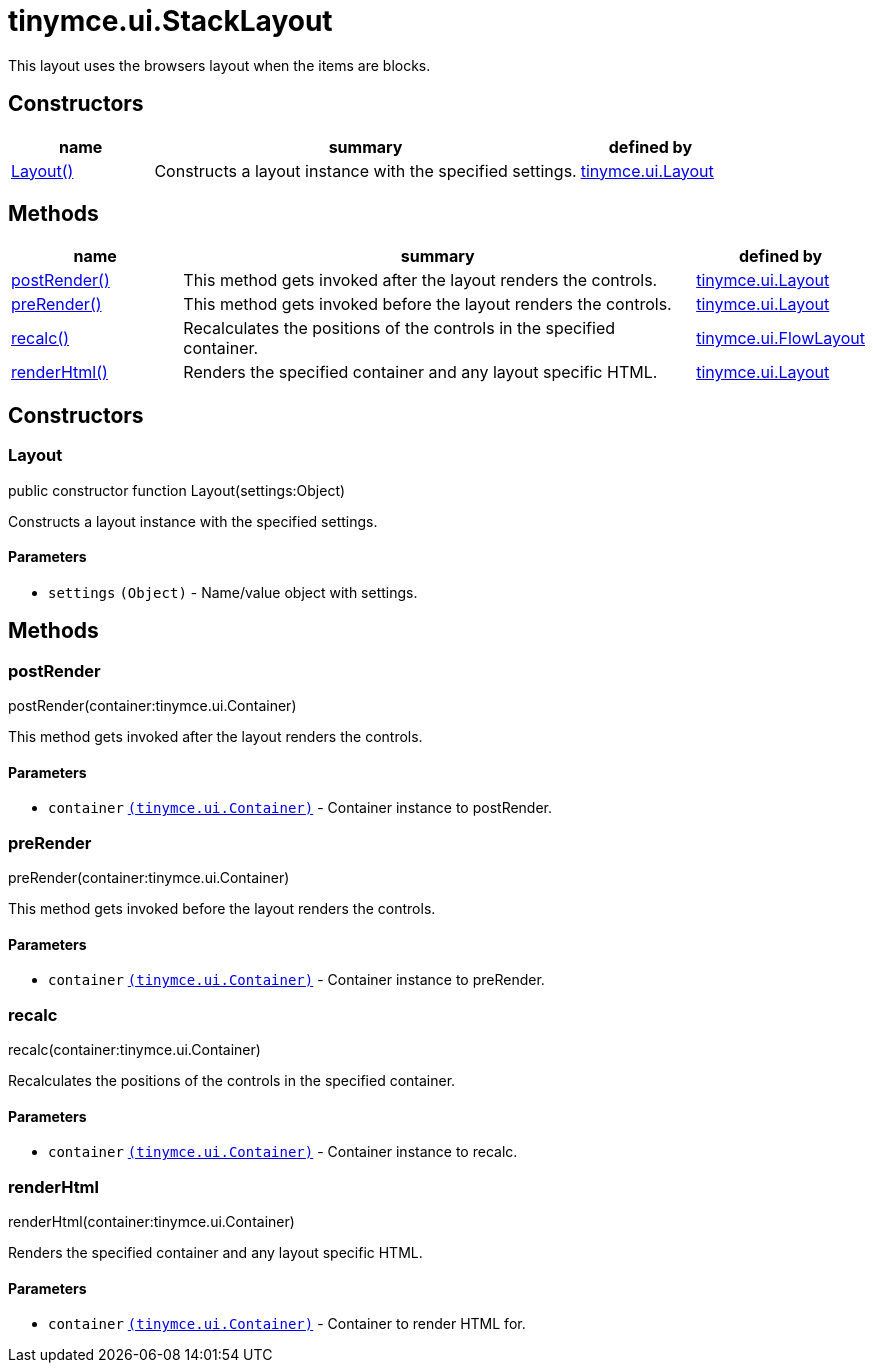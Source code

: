 = tinymce.ui.StackLayout

This layout uses the browsers layout when the items are blocks.

[[constructors]]
== Constructors

[cols="1,3,1",options="header",]
|===
|name |summary |defined by
|link:#layout[Layout()] |Constructs a layout instance with the specified settings. |link:{baseurl}/api/tinymce.ui/tinymce.ui.layout.html[tinymce.ui.Layout]
|===

[[methods]]
== Methods

[cols="1,3,1",options="header",]
|===
|name |summary |defined by
|link:#postrender[postRender()] |This method gets invoked after the layout renders the controls. |link:{baseurl}/api/tinymce.ui/tinymce.ui.layout.html[tinymce.ui.Layout]
|link:#prerender[preRender()] |This method gets invoked before the layout renders the controls. |link:{baseurl}/api/tinymce.ui/tinymce.ui.layout.html[tinymce.ui.Layout]
|link:#recalc[recalc()] |Recalculates the positions of the controls in the specified container. |link:{baseurl}/api/tinymce.ui/tinymce.ui.flowlayout.html[tinymce.ui.FlowLayout]
|link:#renderhtml[renderHtml()] |Renders the specified container and any layout specific HTML. |link:{baseurl}/api/tinymce.ui/tinymce.ui.layout.html[tinymce.ui.Layout]
|===

== Constructors

[[layout]]
=== Layout

public constructor function Layout(settings:Object)

Constructs a layout instance with the specified settings.

[[parameters]]
==== Parameters

* `+settings+` `+(Object)+` - Name/value object with settings.

== Methods

[[postrender]]
=== postRender

postRender(container:tinymce.ui.Container)

This method gets invoked after the layout renders the controls.

==== Parameters

* `+container+` link:{baseurl}/api/tinymce.ui/tinymce.ui.container.html[`+(tinymce.ui.Container)+`] - Container instance to postRender.

[[prerender]]
=== preRender

preRender(container:tinymce.ui.Container)

This method gets invoked before the layout renders the controls.

==== Parameters

* `+container+` link:{baseurl}/api/tinymce.ui/tinymce.ui.container.html[`+(tinymce.ui.Container)+`] - Container instance to preRender.

[[recalc]]
=== recalc

recalc(container:tinymce.ui.Container)

Recalculates the positions of the controls in the specified container.

==== Parameters

* `+container+` link:{baseurl}/api/tinymce.ui/tinymce.ui.container.html[`+(tinymce.ui.Container)+`] - Container instance to recalc.

[[renderhtml]]
=== renderHtml

renderHtml(container:tinymce.ui.Container)

Renders the specified container and any layout specific HTML.

==== Parameters

* `+container+` link:{baseurl}/api/tinymce.ui/tinymce.ui.container.html[`+(tinymce.ui.Container)+`] - Container to render HTML for.
